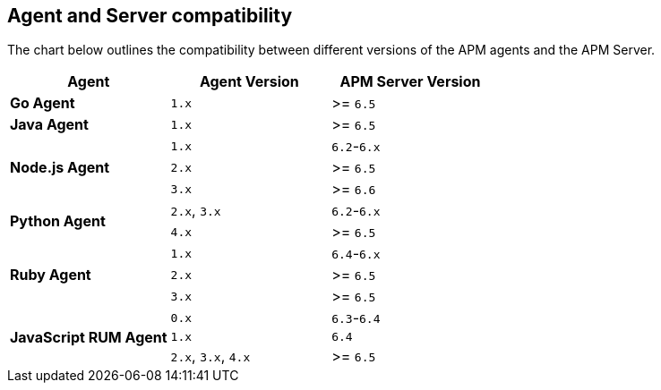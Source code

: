 [[agent-server-compatibility]]
== Agent and Server compatibility

The chart below outlines the compatibility between different versions of the APM agents and the APM Server.

[options="header"]
|====
|Agent |Agent Version |APM Server Version
// Go
.1+|**Go Agent**
|`1.x` |>= `6.5`

// Java
.1+|**Java Agent**
|`1.x`|>= `6.5`

// Node
.3+|**Node.js Agent**
|`1.x` |`6.2`-`6.x`
|`2.x` |>= `6.5`
|`3.x` |>= `6.6`

// Python
.2+|**Python Agent**
|`2.x`, `3.x` |`6.2`-`6.x`
|`4.x` |>= `6.5`

// Ruby
.3+|**Ruby Agent**
|`1.x` |`6.4`-`6.x`
|`2.x` |>= `6.5`
|`3.x` |>= `6.5`

// RUM
.3+|**JavaScript RUM Agent**
|`0.x` |`6.3`-`6.4`
|`1.x` |`6.4`
|`2.x`, `3.x`, `4.x` |>= `6.5`
|====
